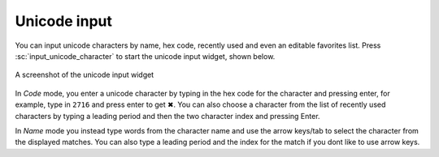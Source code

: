 Unicode input
================

You can input unicode characters by name, hex code, recently used and even an editable favorites list.
Press :sc:`input_unicode_character` to start the unicode input widget, shown below.

.. figure:: ../screenshots/unicode.png
    :alt: A screenshot of the unicode input widget
    :align: center
    :scale: 100%

    A screenshot of the unicode input widget

In *Code* mode, you enter a unicode character by typing in the hex code for the
character and pressing enter, for example, type in ``2716`` and press enter to get
✖. You can also choose a character from the list of recently used characters by
typing a leading period and then the two character index and pressing Enter.

In *Name* mode you instead type words from the character name and use the arrow
keys/tab to select the character from the displayed matches. You can also type
a leading period and the index for the match if you dont like to use arrow
keys.

